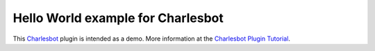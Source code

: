 ==================================
Hello World example for Charlesbot
==================================

.. image:: https://img.shields.io/badge/license-MIT-brightgreen.svg?style=flat-square
    :target: LICENSE.txt
    :alt: Software License

This Charlesbot__ plugin is intended as a demo. More information at the
`Charlesbot Plugin Tutorial`__.

__ https://github.com/marvinpinto/charlesbot
__ https://charlesbot.org/plugin.html

